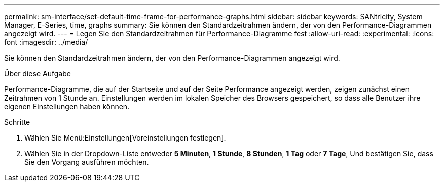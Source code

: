 ---
permalink: sm-interface/set-default-time-frame-for-performance-graphs.html 
sidebar: sidebar 
keywords: SANtricity, System Manager, E-Series, time, graphs 
summary: Sie können den Standardzeitrahmen ändern, der von den Performance-Diagrammen angezeigt wird. 
---
= Legen Sie den Standardzeitrahmen für Performance-Diagramme fest
:allow-uri-read: 
:experimental: 
:icons: font
:imagesdir: ../media/


[role="lead"]
Sie können den Standardzeitrahmen ändern, der von den Performance-Diagrammen angezeigt wird.

.Über diese Aufgabe
Performance-Diagramme, die auf der Startseite und auf der Seite Performance angezeigt werden, zeigen zunächst einen Zeitrahmen von 1 Stunde an. Einstellungen werden im lokalen Speicher des Browsers gespeichert, so dass alle Benutzer ihre eigenen Einstellungen haben können.

.Schritte
. Wählen Sie Menü:Einstellungen[Voreinstellungen festlegen].
. Wählen Sie in der Dropdown-Liste entweder *5 Minuten*, *1 Stunde*, *8 Stunden*, *1 Tag* oder *7 Tage*, Und bestätigen Sie, dass Sie den Vorgang ausführen möchten.

